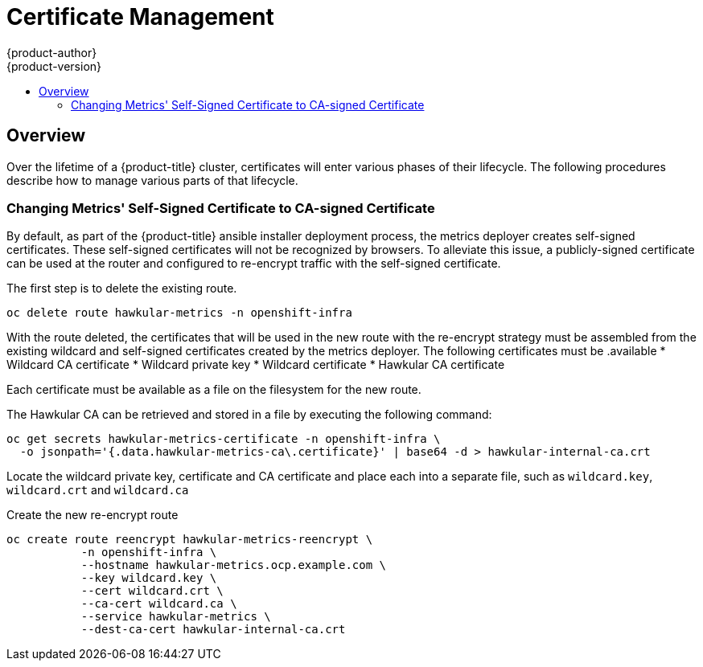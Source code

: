 [[admin-solutions-certificate-management]]
= Certificate Management
{product-author}
{product-version}
:data-uri:
:icons:
:experimental:
:toc: macro
:toc-title:

toc::[]

== Overview

Over the lifetime of a {product-title} cluster, certificates will enter various phases of their lifecycle.  The following
procedures describe how to manage various parts of that lifecycle.

[[change-metrics-to-ca-signed-cert]]
=== Changing Metrics' Self-Signed Certificate to CA-signed Certificate
By default, as part of the {product-title} ansible installer deployment process, the metrics deployer creates self-signed certificates.
These self-signed certificates will not be recognized by browsers.  To alleviate this issue, a publicly-signed certificate
can be used at the router and configured to re-encrypt traffic with the self-signed certificate. 

The first step is to delete the existing route.

 oc delete route hawkular-metrics -n openshift-infra

With the route deleted, the certificates that will be used in the new route with the re-encrypt strategy must be assembled from
the existing wildcard and self-signed certificates created by the metrics deployer. The following certificates must be
.available
* Wildcard CA certificate
* Wildcard private key
* Wildcard certificate
* Hawkular CA certificate

Each certificate must be available as a file on the filesystem for the new route.

The Hawkular CA can be retrieved and stored in a file by executing the following command:

 oc get secrets hawkular-metrics-certificate -n openshift-infra \
   -o jsonpath='{.data.hawkular-metrics-ca\.certificate}' | base64 -d > hawkular-internal-ca.crt

Locate the wildcard private key, certificate and CA certificate and place each into a separate file, such as `wildcard.key`,
`wildcard.crt` and `wildcard.ca`

Create the new re-encrypt route

 oc create route reencrypt hawkular-metrics-reencrypt \
            -n openshift-infra \
            --hostname hawkular-metrics.ocp.example.com \ 
            --key wildcard.key \ 
            --cert wildcard.crt \ 
            --ca-cert wildcard.ca \ 
            --service hawkular-metrics \
            --dest-ca-cert hawkular-internal-ca.crt

